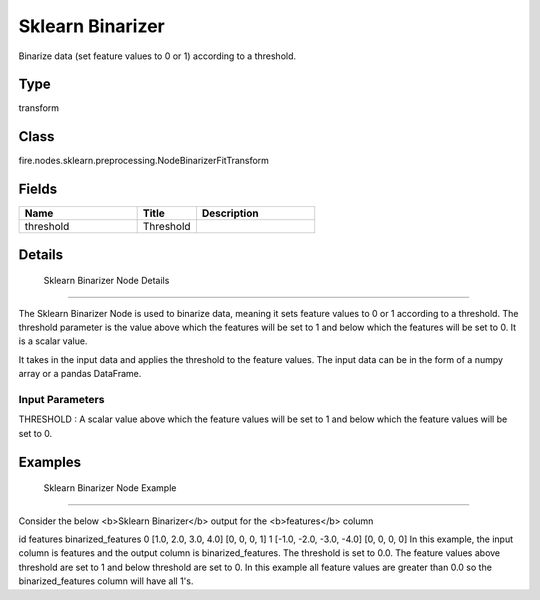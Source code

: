 Sklearn Binarizer
=========== 

Binarize data (set feature values to 0 or 1) according to a threshold.

Type
--------- 

transform

Class
--------- 

fire.nodes.sklearn.preprocessing.NodeBinarizerFitTransform

Fields
--------- 

.. list-table::
      :widths: 10 5 10
      :header-rows: 1

      * - Name
        - Title
        - Description
      * - threshold
        - Threshold
        - 


Details
-------


 Sklearn Binarizer Node Details
+++++++++++++++

The Sklearn Binarizer Node is used to binarize data, meaning it sets feature values to 0 or 1 according to a threshold. The threshold parameter is the value above which the features will be set to 1 and below which the features will be set to 0. It is a scalar value.

It takes in the input data and applies the threshold to the feature values. The input data can be in the form of a numpy array or a pandas DataFrame.

Input Parameters
```````````````

THRESHOLD : A scalar value above which the feature values will be set to 1 and below which the feature values will be set to 0.


Examples
-------


 Sklearn Binarizer Node Example
+++++++++++++++

Consider the below <b>Sklearn Binarizer</b> output for the <b>features</b> column

id features binarized_features
0 [1.0, 2.0, 3.0, 4.0] [0, 0, 0, 1]
1 [-1.0, -2.0, -3.0, -4.0] [0, 0, 0, 0]
In this example, the input column is features and the output column is binarized_features. The threshold is set to 0.0. The feature values above threshold are set to 1 and below threshold are set to 0. In this example all feature values are greater than 0.0 so the binarized_features column will have all 1's.
